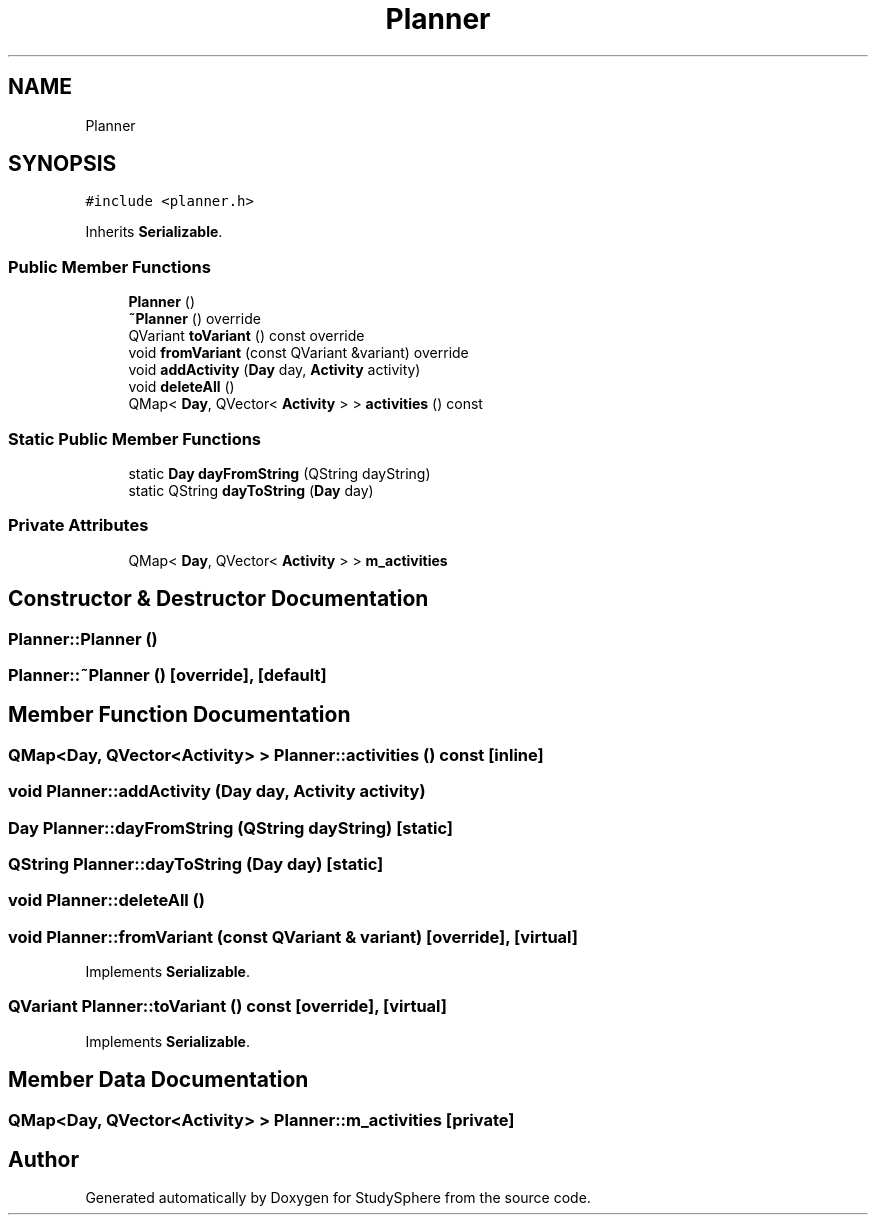 .TH "Planner" 3 "Tue Jan 9 2024" "StudySphere" \" -*- nroff -*-
.ad l
.nh
.SH NAME
Planner
.SH SYNOPSIS
.br
.PP
.PP
\fC#include <planner\&.h>\fP
.PP
Inherits \fBSerializable\fP\&.
.SS "Public Member Functions"

.in +1c
.ti -1c
.RI "\fBPlanner\fP ()"
.br
.ti -1c
.RI "\fB~Planner\fP () override"
.br
.ti -1c
.RI "QVariant \fBtoVariant\fP () const override"
.br
.ti -1c
.RI "void \fBfromVariant\fP (const QVariant &variant) override"
.br
.ti -1c
.RI "void \fBaddActivity\fP (\fBDay\fP day, \fBActivity\fP activity)"
.br
.ti -1c
.RI "void \fBdeleteAll\fP ()"
.br
.ti -1c
.RI "QMap< \fBDay\fP, QVector< \fBActivity\fP > > \fBactivities\fP () const"
.br
.in -1c
.SS "Static Public Member Functions"

.in +1c
.ti -1c
.RI "static \fBDay\fP \fBdayFromString\fP (QString dayString)"
.br
.ti -1c
.RI "static QString \fBdayToString\fP (\fBDay\fP day)"
.br
.in -1c
.SS "Private Attributes"

.in +1c
.ti -1c
.RI "QMap< \fBDay\fP, QVector< \fBActivity\fP > > \fBm_activities\fP"
.br
.in -1c
.SH "Constructor & Destructor Documentation"
.PP 
.SS "Planner::Planner ()"

.SS "Planner::~Planner ()\fC [override]\fP, \fC [default]\fP"

.SH "Member Function Documentation"
.PP 
.SS "QMap<\fBDay\fP, QVector<\fBActivity\fP> > Planner::activities () const\fC [inline]\fP"

.SS "void Planner::addActivity (\fBDay\fP day, \fBActivity\fP activity)"

.SS "\fBDay\fP Planner::dayFromString (QString dayString)\fC [static]\fP"

.SS "QString Planner::dayToString (\fBDay\fP day)\fC [static]\fP"

.SS "void Planner::deleteAll ()"

.SS "void Planner::fromVariant (const QVariant & variant)\fC [override]\fP, \fC [virtual]\fP"

.PP
Implements \fBSerializable\fP\&.
.SS "QVariant Planner::toVariant () const\fC [override]\fP, \fC [virtual]\fP"

.PP
Implements \fBSerializable\fP\&.
.SH "Member Data Documentation"
.PP 
.SS "QMap<\fBDay\fP, QVector<\fBActivity\fP> > Planner::m_activities\fC [private]\fP"


.SH "Author"
.PP 
Generated automatically by Doxygen for StudySphere from the source code\&.
